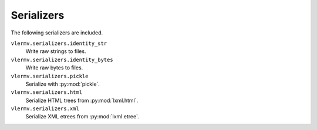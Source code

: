 ***********
Serializers
***********

The following serializers are included.

``vlermv.serializers.identity_str``
    Write raw strings to files.
``vlermv.serializers.identity_bytes``
    Write raw bytes to files.
``vlermv.serializers.pickle``
    Serialize with :py:mod:`pickle`.
``vlermv.serializers.html``
    Serialize HTML trees from :py:mod:`lxml.html`.
``vlermv.serializers.xml``
    Serialize XML etrees from :py:mod:`lxml.etree`.
